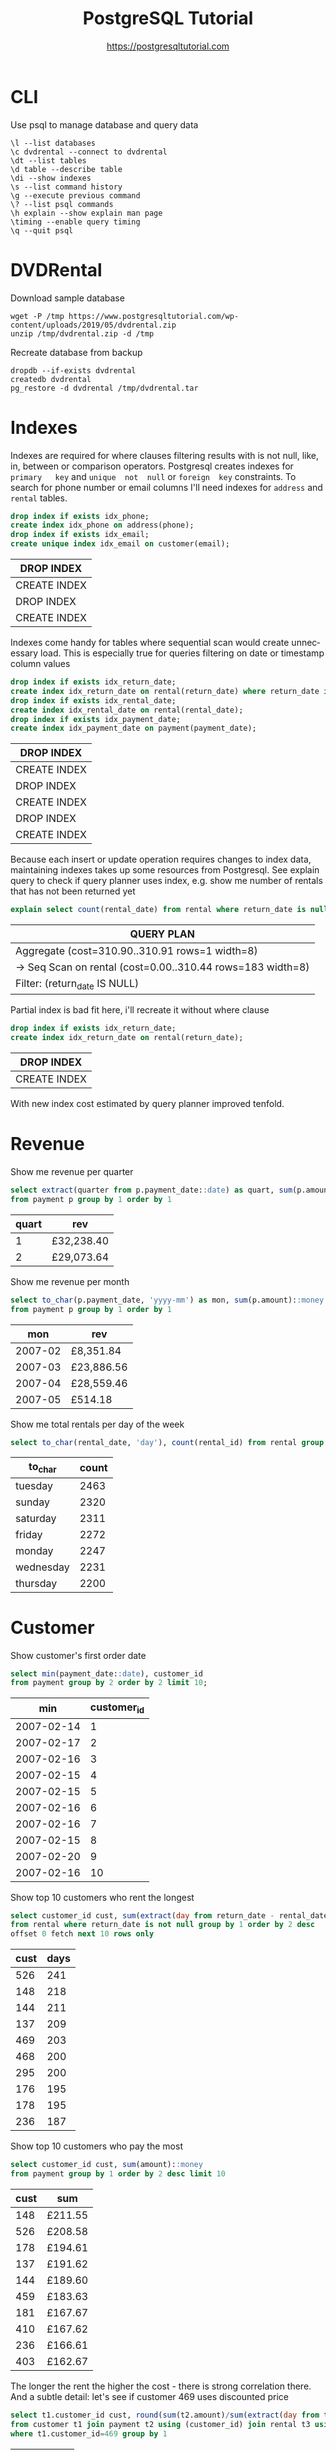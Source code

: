 #+TITLE: PostgreSQL Tutorial
#+AUTHOR: https://postgresqltutorial.com
#+EMAIL: nazar@autistici.org
#+LANGUAGE: en
#+OPTIONS: toc:nil

* CLI

Use psql to manage database and query data

#+begin_example
\l --list databases
\c dvdrental --connect to dvdrental
\dt --list tables
\d table --describe table
\di --show indexes
\s --list command history
\g --execute previous command
\? --list psql commands
\h explain --show explain man page
\timing --enable query timing
\q --quit psql
#+end_example

* DVDRental

Download sample database

#+begin_src shell :results silent :exports code
wget -P /tmp https://www.postgresqltutorial.com/wp-content/uploads/2019/05/dvdrental.zip
unzip /tmp/dvdrental.zip -d /tmp
#+end_src

Recreate database from backup

#+begin_src shell :results silent :exports code
dropdb --if-exists dvdrental
createdb dvdrental
pg_restore -d dvdrental /tmp/dvdrental.tar
#+end_src

* Indexes

Indexes are required  for where clauses filtering results  with is not
null, like,  in, between or comparison  operators.  Postgresql creates
indexes  for  =primary   key=  and  =unique  not  null=   or  =foreign  key=
constraints. To  search for  phone number or  email columns  I'll need
indexes for =address= and =rental= tables.

#+begin_src sql :exports both :engine postgresql :dbhost localhost :database dvdrental
drop index if exists idx_phone;
create index idx_phone on address(phone);
drop index if exists idx_email;
create unique index idx_email on customer(email);
#+end_src

#+RESULTS:
| DROP INDEX   |
|--------------|
| CREATE INDEX |
| DROP INDEX   |
| CREATE INDEX |

Indexes  come handy  for  tables where  sequential  scan would  create
unnecessary load.   This is especially  true for queries  filtering on
date or timestamp  column values

#+begin_src sql :exports both :engine postgresql :dbhost localhost :database dvdrental
drop index if exists idx_return_date;
create index idx_return_date on rental(return_date) where return_date is not null;
drop index if exists idx_rental_date;
create index idx_rental_date on rental(rental_date);
drop index if exists idx_payment_date;
create index idx_payment_date on payment(payment_date);
#+end_src

#+RESULTS:
| DROP INDEX   |
|--------------|
| CREATE INDEX |
| DROP INDEX   |
| CREATE INDEX |
| DROP INDEX   |
| CREATE INDEX |

Because  each insert  or update  operation requires  changes to  index
data, maintaining indexes takes up some resources from Postgresql. See
explain  query to  check if  query planner  uses index,  e.g. show  me
number of rentals that has not been returned yet

#+begin_src sql :exports both :engine postgresql :dbhost localhost :database dvdrental
explain select count(rental_date) from rental where return_date is null;
#+end_src

#+RESULTS:
| QUERY PLAN                                                   |
|--------------------------------------------------------------|
| Aggregate  (cost=310.90..310.91 rows=1 width=8)              |
| ->  Seq Scan on rental  (cost=0.00..310.44 rows=183 width=8) |
| Filter: (return_date IS NULL)                                |

Partial index is bad fit here, i'll recreate it without where clause

#+begin_src sql :exports both :engine postgresql :dbhost localhost :database dvdrental
drop index if exists idx_return_date;
create index idx_return_date on rental(return_date);
#+end_src

#+RESULTS:
| DROP INDEX   |
|--------------|
| CREATE INDEX |

With new index cost estimated by query planner improved tenfold.

* Revenue

Show me revenue per quarter

#+begin_src sql :exports both :engine postgresql :dbhost localhost :database dvdrental
select extract(quarter from p.payment_date::date) as quart, sum(p.amount)::money as rev
from payment p group by 1 order by 1
#+end_src

#+RESULTS:
| quart | rev        |
|-------+------------|
|     1 | £32,238.40 |
|     2 | £29,073.64 |

Show me revenue per month

#+begin_src sql :engine postgresql :dbhost localhost :database dvdrental :exports both
select to_char(p.payment_date, 'yyyy-mm') as mon, sum(p.amount)::money as rev
from payment p group by 1 order by 1
#+end_src

#+RESULTS:
|     mon | rev        |
|---------+------------|
| 2007-02 | £8,351.84  |
| 2007-03 | £23,886.56 |
| 2007-04 | £28,559.46 |
| 2007-05 | £514.18    |

Show me total rentals per day of the week

#+begin_src sql :exports both :engine postgresql :dbhost localhost :database dvdrental
select to_char(rental_date, 'day'), count(rental_id) from rental group by 1 order by 2 desc;
#+end_src

#+RESULTS:
| to_char   | count |
|-----------+-------|
| tuesday   |  2463 |
| sunday    |  2320 |
| saturday  |  2311 |
| friday    |  2272 |
| monday    |  2247 |
| wednesday |  2231 |
| thursday  |  2200 |

* Customer

Show customer's first order date

#+begin_src sql :exports both :engine postgresql :dbhost localhost :database dvdrental
select min(payment_date::date), customer_id
from payment group by 2 order by 2 limit 10;
#+end_src

#+RESULTS:
|        min | customer_id |
|------------+-------------|
| 2007-02-14 |           1 |
| 2007-02-17 |           2 |
| 2007-02-16 |           3 |
| 2007-02-15 |           4 |
| 2007-02-15 |           5 |
| 2007-02-16 |           6 |
| 2007-02-16 |           7 |
| 2007-02-15 |           8 |
| 2007-02-20 |           9 |
| 2007-02-16 |          10 |

Show top 10 customers who rent the longest

#+begin_src sql :exports both :engine postgresql :dbhost localhost :database dvdrental 
select customer_id cust, sum(extract(day from return_date - rental_date)) as days
from rental where return_date is not null group by 1 order by 2 desc
offset 0 fetch next 10 rows only
#+end_src

#+RESULTS:
| cust | days |
|------+------|
|  526 |  241 |
|  148 |  218 |
|  144 |  211 |
|  137 |  209 |
|  469 |  203 |
|  468 |  200 |
|  295 |  200 |
|  176 |  195 |
|  178 |  195 |
|  236 |  187 |

Show top 10 customers who pay the most

#+begin_src sql :exports both :engine postgresql :dbhost localhost :database dvdrental
select customer_id cust, sum(amount)::money
from payment group by 1 order by 2 desc limit 10
#+end_src

#+RESULTS:
| cust | sum     |
|------+---------|
|  148 | £211.55 |
|  526 | £208.58 |
|  178 | £194.61 |
|  137 | £191.62 |
|  144 | £189.60 |
|  459 | £183.63 |
|  181 | £167.67 |
|  410 | £167.62 |
|  236 | £166.61 |
|  403 | £162.67 |

The longer the rent the higher  the cost - there is strong correlation
there. And a subtle detail: let's  see if customer 469 uses discounted
price

#+begin_src sql :exports both :engine postgresql :dbhost localhost :database dvdrental
select t1.customer_id cust, round(sum(t2.amount)/sum(extract(day from t3.return_date - t3.rental_date)), 2) as cost
from customer t1 join payment t2 using (customer_id) join rental t3 using (customer_id)
where t1.customer_id=469 group by 1
#+end_src

#+RESULTS:
| cust | cost |
|------+------|
|  469 | 0.89 |

The 0.89 cost  for customer 469 is  close to that of  customer 526 and
not far  from cost for customer  148. Let's see what  are average, min
and max cost of rent

#+begin_src sql :exports both :engine postgresql :dbhost localhost :database dvdrental
with cost_table as (
     select t1.customer_id cust, round(sum(t2.amount)/sum(extract(day from t3.return_date - t3.rental_date)), 2) as cost
     from customer t1 join payment t2 using (customer_id) join rental t3 using (customer_id) group by 1)
select round(avg(cost), 2) avg, min(cost), max(cost) from cost_table
#+end_src

#+RESULTS:
|  avg |  min |  max |
|------+------+------|
| 0.95 | 0.66 | 1.37 |

The 469 must  be somewhere in top  20 report, as rent cost  of 0.89 is
far from being an outlier and close to base rate.
